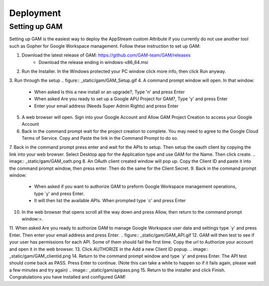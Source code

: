 Deployment
=====

Setting up GAM
------------

Setting up GAM is the easiest way to deploy the AppStream custom Attribute if you currently do not use another tool such as Gopher for Google Workspace management. Follow these instruction to set up GAM:

1. Download the latest release of GAM: https://github.com/GAM-team/GAM/releases
    * Download the release ending in windows-x86_64.msi
2. Run the Installer. In the Windows protected your PC window click more info, then click Run anyway.
3. Run through the setup
.. figure:: _static/gam/GAM_Setup.gif
4. A command prompt window will open. In that window:
	* When asked Is this a new install or an upgrade?, Type 'n' and press Enter
	* When asked Are you ready to set up a Google APU Project for GAM?, Type 'y' and press Enter
	* Enter your email address (Needs Super Admin Rights) and press Enter
.. image:: _static/gam/GAM_init.png
5. A web browser will open. Sign into your Google Account and Allow GAM Project Creation to access your Google Account
6. Back in the command prompt wait for the project creation to complete. You may need to agree to the Google Cloud Terms of Service. Copy and Paste the link in the Command Prompt to do so.
7. Back in the command prompt press enter and wait for the APIs to setup. Then setup the oauth client by copying the link into your web browser. Select Desktop app for the Application type and use GAM for the Name. Then click create.
.. image:: _static/gam/GAM_oath.png
8. An OAuth client created window will pop up. Copy the Client ID and paste it into the command prompt window, then press enter. Then do the same for the Client Secret.
9. Back in the command prompt window:
	* When asked if you want to authorize GAM to preform Google Workspace management operations, type `y' and press Enter.
	* It will then list the available APIs. When prompted type `c' and press Enter
10. In the web browser that opens scroll all the way down and press Allow, then return to the command prompt window:=.
11. When asked Are you ready to authorize GAM to manage Google Workspace user data and settings type `y' and press Enter. Then enter your email address and press Enter.
.. figure:: _static/gam/GAM_API.gif
12. GAM will then test to see if your user has permissions for each API. Some of them should fail the first time.  Copy the url to Authorize your account and open it in the web browser.
13. Click AUTHORIZE in the Add a new Client ID popup. 
.. image:: _static/gam/GAM_clientid.png
14. Return to the command prompt window and type `y' and press Enter. The API test should come back as PASS. Press Enter to continue. (Note this can take a while to happen so if it fails again, please wait a few minutes and try again)
.. image:: _static/gam/apipass.png
15. Return to the installer and click Finish. Congratulations you have Installed and configured GAM!